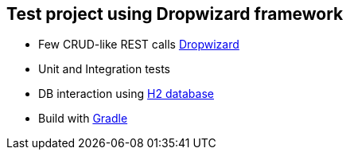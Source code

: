 == Test project using Dropwizard framework

* Few CRUD-like REST calls http://www.dropwizard.io/0.9.2/docs/[Dropwizard]
* Unit and Integration tests
* DB interaction using http://www.h2database.com/html/main.html[H2 database] 
* Build with http://gradle.org/[Gradle]
